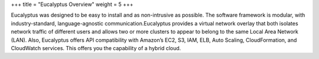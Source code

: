 +++
title = "Eucalyptus Overview"
weight = 5
+++

..  _oview:

Eucalyptus was designed to be easy to install and as non-intrusive as possible. The software framework is modular, with industry-standard, language-agnostic communication.Eucalyptus provides a virtual network overlay that both isolates network traffic of different users and allows two or more clusters to appear to belong to the same Local Area Network (LAN). Also, Eucalyptus offers API compatibility with Amazon’s EC2, S3, IAM, ELB, Auto Scaling, CloudFormation, and CloudWatch services. This offers you the capability of a hybrid cloud. 

